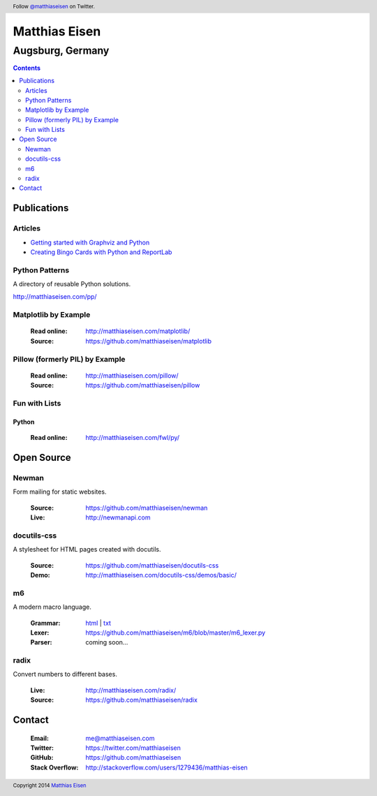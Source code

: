 Matthias Eisen
##############

Augsburg, Germany
^^^^^^^^^^^^^^^^^

.. contents::
    :depth: 2
    :backlinks: top

Publications
============

Articles
--------

- `Getting started with Graphviz and Python </articles/graphviz/>`_
- `Creating Bingo Cards with Python and ReportLab </articles/bingo/>`_

Python Patterns
---------------

A directory of reusable Python solutions.

`http://matthiaseisen.com/pp/ <http://matthiaseisen.com/pp/>`_

Matplotlib by Example
---------------------

    :Read online: `http://matthiaseisen.com/matplotlib/ <http://matthiaseisen.com/matplotlib/>`_
    :Source: `https://github.com/matthiaseisen/matplotlib <https://github.com/matthiaseisen/matplotlib>`_

Pillow (formerly PIL) by Example
--------------------------------

    :Read online: `http://matthiaseisen.com/pillow/ <http://matthiaseisen.com/pillow/>`_
    :Source: `https://github.com/matthiaseisen/pillow <https://github.com/matthiaseisen/pillow>`_

Fun with Lists
--------------

Python
......

    :Read online: `http://matthiaseisen.com/fwl/py/ <http://matthiaseisen.com/fwl/py/>`_

Open Source
===========

Newman
------

Form mailing for static websites.

    :Source: https://github.com/matthiaseisen/newman 
    :Live: http://newmanapi.com

docutils-css
------------

A stylesheet for HTML pages created with docutils.

    :Source: https://github.com/matthiaseisen/docutils-css
    :Demo: http://matthiaseisen.com/docutils-css/demos/basic/

m6
--

A modern macro language.

    :Grammar: `html <http://matthiaseisen.com/m6/grammar/>`_ | `txt <https://github.com/matthiaseisen/m6/blob/master/grammar.bnf>`_
    :Lexer: https://github.com/matthiaseisen/m6/blob/master/m6_lexer.py
    :Parser: coming soon...

radix
-----

Convert numbers to different bases.

    :Live: http://matthiaseisen.com/radix/
    :Source: https://github.com/matthiaseisen/radix

Contact
=======

    :Email: `me@matthiaseisen.com <mailto:me@matthiaseisen.com>`_
    :Twitter: https://twitter.com/matthiaseisen
    :GitHub: https://github.com/matthiaseisen
    :Stack Overflow: http://stackoverflow.com/users/1279436/matthias-eisen

.. header:: Follow `@matthiaseisen <https://twitter.com/matthiaseisen>`_ on Twitter.

.. footer:: Copyright 2014 `Matthias Eisen <http://matthiaseisen.com/>`_ 
